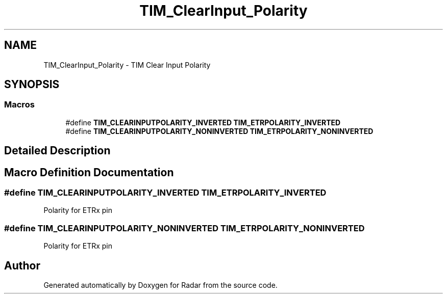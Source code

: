 .TH "TIM_ClearInput_Polarity" 3 "Version 1.0.0" "Radar" \" -*- nroff -*-
.ad l
.nh
.SH NAME
TIM_ClearInput_Polarity \- TIM Clear Input Polarity
.SH SYNOPSIS
.br
.PP
.SS "Macros"

.in +1c
.ti -1c
.RI "#define \fBTIM_CLEARINPUTPOLARITY_INVERTED\fP   \fBTIM_ETRPOLARITY_INVERTED\fP"
.br
.ti -1c
.RI "#define \fBTIM_CLEARINPUTPOLARITY_NONINVERTED\fP   \fBTIM_ETRPOLARITY_NONINVERTED\fP"
.br
.in -1c
.SH "Detailed Description"
.PP 

.SH "Macro Definition Documentation"
.PP 
.SS "#define TIM_CLEARINPUTPOLARITY_INVERTED   \fBTIM_ETRPOLARITY_INVERTED\fP"
Polarity for ETRx pin 
.SS "#define TIM_CLEARINPUTPOLARITY_NONINVERTED   \fBTIM_ETRPOLARITY_NONINVERTED\fP"
Polarity for ETRx pin 
.SH "Author"
.PP 
Generated automatically by Doxygen for Radar from the source code\&.
